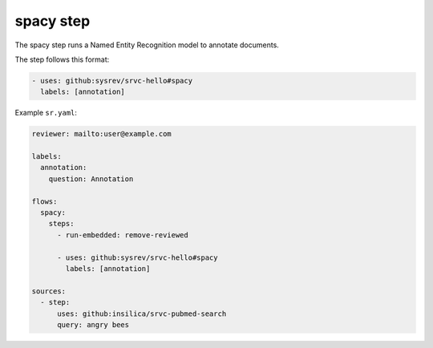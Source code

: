 ==========
spacy step
==========

The spacy step runs a Named Entity Recognition model to annotate documents.

The step follows this format:

.. code-block:: yaml

    - uses: github:sysrev/srvc-hello#spacy
      labels: [annotation]

Example ``sr.yaml``:

.. code-block:: yaml

    reviewer: mailto:user@example.com

    labels:
      annotation:
        question: Annotation

    flows:
      spacy:
        steps:
          - run-embedded: remove-reviewed

          - uses: github:sysrev/srvc-hello#spacy
            labels: [annotation]

    sources:
      - step:
          uses: github:insilica/srvc-pubmed-search
          query: angry bees
